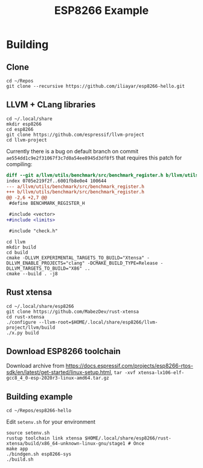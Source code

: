 #+TITLE: ESP8266 Example

* Building
** Clone
#+BEGIN_SRC shell
cd ~/Repos
git clone --recursive https://github.com/iliayar/esp8266-hello.git
#+END_SRC
** LLVM + CLang libraries
#+BEGIN_SRC shell
cd ~/.local/share
mkdir esp8266
cd esp8266
git clone https://github.com/espressif/llvm-project
cd llvm-project
#+END_SRC
Currently there is a bug on default branch on commit
~ae554dd1c9e2f31067f3c7d0a54ee8945d3df8f5~ that requires this patch
for compiling:
#+BEGIN_SRC diff
diff --git a/llvm/utils/benchmark/src/benchmark_register.h b/llvm/utils/benchmark/src/benchmark_register.h
index 0705e219f2f..6001fb8e0e4 100644
--- a/llvm/utils/benchmark/src/benchmark_register.h
+++ b/llvm/utils/benchmark/src/benchmark_register.h
@@ -2,6 +2,7 @@
 #define BENCHMARK_REGISTER_H

 #include <vector>
+#include <limits>

 #include "check.h"
#+END_SRC
#+BEGIN_SRC shell
cd llvm
mkdir build
cd build
cmake -DLLVM_EXPERIMENTAL_TARGETS_TO_BUILD="Xtensa" -DLLVM_ENABLE_PROJECTS="clang" -DCMAKE_BUILD_TYPE=Release -DLLVM_TARGETS_TO_BUILD="X86" ..
cmake --build . -j8
#+END_SRC
** Rust xtensa
#+BEGIN_SRC shell
cd ~/.local/share/esp8266
git clone https://github.com/MabezDev/rust-xtensa
cd rust-xtensa
./configure --llvm-root=$HOME/.local/share/esp8266/llvm-project/llvm/build
./x.py build
#+END_SRC
** Download ESP8266 toolchain
Download archive from https://docs.espressif.com/projects/esp8266-rtos-sdk/en/latest/get-started/linux-setup.html, ~tar -xvf xtensa-lx106-elf-gcc8_4_0-esp-2020r3-linux-amd64.tar.gz~
** Building example
#+BEGIN_SRC shell
cd ~/Repos/esp8266-hello
#+END_SRC
Edit ~setenv.sh~ for your environment
#+BEGIN_SRC shell
source setenv.sh
rustup toolchain link xtensa $HOME/.local/share/esp8266/rust-xtensa/build/x86_64-unknown-linux-gnu/stage1 # Once
make app
./bindgen.sh esp8266-sys
./build.sh
#+END_SRC

